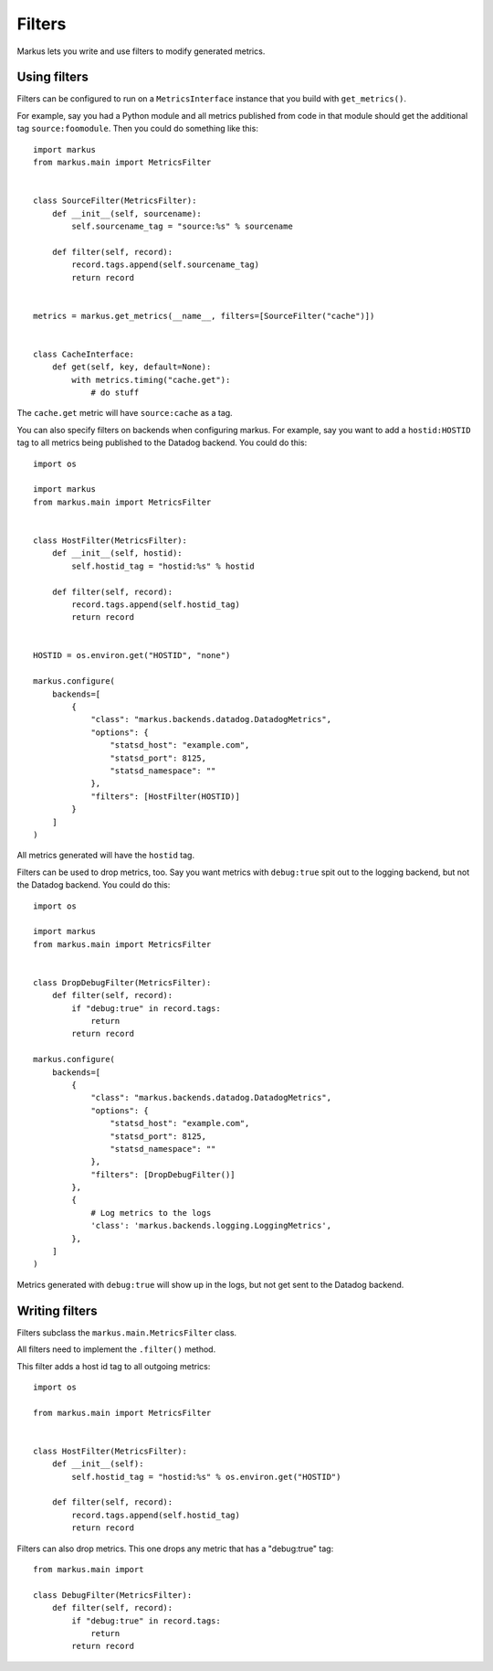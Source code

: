 =======
Filters
=======

Markus lets you write and use filters to modify generated metrics.


Using filters
=============

Filters can be configured to run on a ``MetricsInterface`` instance
that you build with ``get_metrics()``.

For example, say you had a Python module and all metrics published from code
in that module should get the additional tag ``source:foomodule``. Then you
could do something like this::

    import markus
    from markus.main import MetricsFilter


    class SourceFilter(MetricsFilter):
        def __init__(self, sourcename):
            self.sourcename_tag = "source:%s" % sourcename

        def filter(self, record):
            record.tags.append(self.sourcename_tag)
            return record


    metrics = markus.get_metrics(__name__, filters=[SourceFilter("cache")])


    class CacheInterface:
        def get(self, key, default=None):
            with metrics.timing("cache.get"):
                # do stuff


The ``cache.get`` metric will have ``source:cache`` as a tag.

You can also specify filters on backends when configuring markus. For example,
say you want to add a ``hostid:HOSTID`` tag to all metrics being published to
the Datadog backend. You could do this::

    import os

    import markus
    from markus.main import MetricsFilter


    class HostFilter(MetricsFilter):
        def __init__(self, hostid):
            self.hostid_tag = "hostid:%s" % hostid

        def filter(self, record):
            record.tags.append(self.hostid_tag)
            return record


    HOSTID = os.environ.get("HOSTID", "none")

    markus.configure(
        backends=[
            {
                "class": "markus.backends.datadog.DatadogMetrics",
                "options": {
                    "statsd_host": "example.com",
                    "statsd_port": 8125,
                    "statsd_namespace": ""
                },
                "filters": [HostFilter(HOSTID)]
            }
        ]
    )

All metrics generated will have the ``hostid`` tag.

Filters can be used to drop metrics, too. Say you want metrics with
``debug:true`` spit out to the logging backend, but not the Datadog backend.
You could do this::

    import os

    import markus
    from markus.main import MetricsFilter


    class DropDebugFilter(MetricsFilter):
        def filter(self, record):
            if "debug:true" in record.tags:
                return
            return record

    markus.configure(
        backends=[
            {
                "class": "markus.backends.datadog.DatadogMetrics",
                "options": {
                    "statsd_host": "example.com",
                    "statsd_port": 8125,
                    "statsd_namespace": ""
                },
                "filters": [DropDebugFilter()]
            },
            {
                # Log metrics to the logs
                'class': 'markus.backends.logging.LoggingMetrics',
            },
        ]
    )

Metrics generated with ``debug:true`` will show up in the logs, but not get
sent to the Datadog backend.


Writing filters
===============

Filters subclass the ``markus.main.MetricsFilter`` class.

All filters need to implement the ``.filter()`` method.

This filter adds a host id tag to all outgoing metrics::

    import os

    from markus.main import MetricsFilter


    class HostFilter(MetricsFilter):
        def __init__(self):
            self.hostid_tag = "hostid:%s" % os.environ.get("HOSTID")

        def filter(self, record):
            record.tags.append(self.hostid_tag)
            return record

Filters can also drop metrics. This one drops any metric that has a
"debug:true" tag::

    from markus.main import

    class DebugFilter(MetricsFilter):
        def filter(self, record):
            if "debug:true" in record.tags:
                return
            return record



